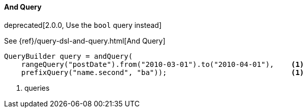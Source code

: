 [[java-query-dsl-and-query]]
==== And Query

deprecated[2.0.0, Use the `bool` query instead]

See {ref}/query-dsl-and-query.html[And Query]

[source,java]
--------------------------------------------------
QueryBuilder query = andQuery(
    rangeQuery("postDate").from("2010-03-01").to("2010-04-01"),    <1>
    prefixQuery("name.second", "ba"));                             <1>
--------------------------------------------------
<1> queries

